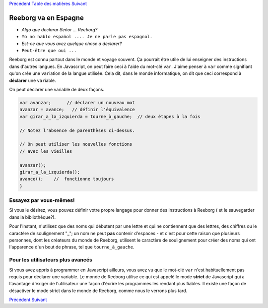 `Précédent <Javascript:void(0);>`__ `Table des
matières <Javascript:void(0);>`__ `Suivant <Javascript:void(0);>`__

Reeborg va en Espagne
=====================

-  *Algo que declarar Señor ... Reeborg?*
-  ``Yo no hablo español .... Je ne parle pas espagnol.``
-  *Est-ce que vous avez quelque chose à déclarer?*
-  ``Peut-être que oui ...``

Reeborg est connu partout dans le monde et voyage souvent. Ça pourrait
être utile de lui enseigner des instructions dans d'autres langues. En
Javascript, on peut faire ceci à l'aide du mot-clé ``var``. J'aime
penser à ``var`` comme signifiant qu'on crée une ``var``\ iation de la
langue utilisée. Cela dit, dans le monde informatique, on dit que ceci
correspond à **déclarer** une ``var``\ iable.

On peut déclarer une variable de deux façons.

.. code:: jscode

    var avanzar;      // déclarer un nouveau mot
    avanzar = avance;   // définir l'équivalence
    var girar_a_la_izquierda = tourne_à_gauche;  // deux étapes à la fois

    // Notez l'absence de parenthèses ci-dessus.

    // On peut utiliser les nouvelles fonctions
    // avec les vieilles

    avanzar();
    girar_a_la_izquierda();
    avance();    //  fonctionne toujours
    }

Essayez par vous-mêmes!
-----------------------

Si vous le désirez, vous pouvez définir votre propre langage pour donner
des instructions à Reeborg ( et le sauvegarder dans la bibliothèque?).

Pour l'instant, n'utilisez que des noms qui débutent par une lettre et
qui ne contiennent que des lettres, des chiffres ou le caractère de
soulignement "\_"; un nom ne peut **pas** contenir d'espaces - et c'est
pour cette raison que plusieurs personnes, dont les créateurs du monde
de Reeborg, utilisent le caractère de soulignement pour créer des noms
qui ont l'apparence d'un bout de phrase, tel que ``tourne_à_gauche``.

Pour les utilisateurs plus avancés
----------------------------------

Si vous avez appris à programmer en Javascript ailleurs, vous avez vu
que le mot-clé ``var`` n'est habituellement pas requis pour déclarer une
variable. Le monde de Reeborg utilise ce qui est appelé le mode
**strict** de Javascript qui a l'avantage d'exiger de l'utilisateur une
façon d'écrire les programmes les rendant plus fiables. Il existe une
façon de désactiver le mode strict dans le monde de Reeborg, comme nous
le verrons plus tard.

`Précédent <Javascript:void(0);>`__ `Suivant <Javascript:void(0);>`__

